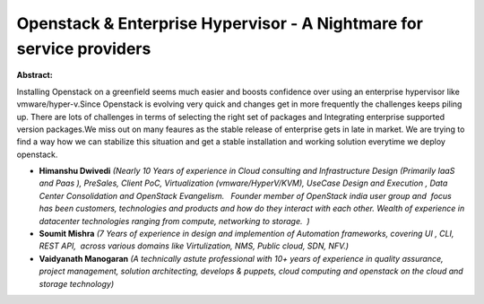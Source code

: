 Openstack & Enterprise Hypervisor - A Nightmare for service providers
~~~~~~~~~~~~~~~~~~~~~~~~~~~~~~~~~~~~~~~~~~~~~~~~~~~~~~~~~~~~~~~~~~~~~

**Abstract:**

Installing Openstack on a greenfield seems much easier and boosts confidence over using an enterprise hypervisor like vmware/hyper-v.Since Openstack is evolving very quick and changes get in more frequently the challenges keeps piling up. There are lots of challenges in terms of selecting the right set of packages and Integrating enterprise supported version packages.We miss out on many feaures as the stable release of enterprise gets in late in market. We are trying to find a way how we can stabilize this situation and get a stable installation and working solution everytime we deploy openstack.  


* **Himanshu Dwivedi** *(Nearly 10 Years of experience in Cloud consulting and Infrastructure Design (Primarily IaaS and Paas ), PreSales, Client PoC, Virtualization (vmware/HyperV/KVM), UseCase Design and Execution , Data Center Consolidation and OpenStack Evangelism.   Founder member of OpenStack india user group and  focus has been customers, technologies and products and how do they interact with each other. Wealth of experience in datacenter technologies ranging from compute, networking to storage.  )*

* **Soumit Mishra** *(7 Years of experience in design and implemention of Automation frameworks, covering UI , CLI, REST API,  across various domains like Virtulization, NMS, Public cloud, SDN, NFV.)*

* **Vaidyanath Manogaran** *(A technically astute professional with 10+ years of experience in quality assurance, project management, solution architecting, develops & puppets, cloud computing and openstack on the cloud and storage technology)*

